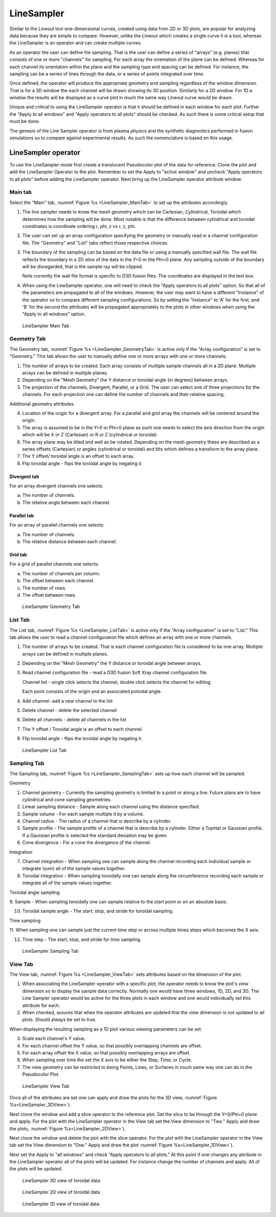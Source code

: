.. _LineSampler:

LineSampler
-----------

Similar to the Lineout tool one-dimensional curves, created using data
from 2D or 3D plots, are popular for analyzing data because they are
simple to compare. However, unlike the Lineout which creates a single
curve it is a tool, whereas the LineSampler is an operator and can
create multiple curves.

As an operator the user can define the sampling. That is the user can
define a series of "arrays" (e.g. planes) that consists of one or more
"channels" for sampling. For each array the orientation of the plane
can be defined. Whereas for each channel its orientation within the
plane and the sampling type and spacing can be defined. For instance,
the sampling can be a series of lines through the data, or a series of
points integrated over time.

Once defined, the operator will produce the appropriate geometry and
sampling regardless of the window dimension. That is for a 3D window
the each channel will be drawn showing its 3D position. Similarly for
a 2D window. For 1D a window the results will be displayed as a curve
plot in much the same way Lineout curve would be drawn.

Unique and critical to using the LineSampler operator is that it
should be defined in each window for each plot. Further the "Apply to
all windows" and "Apply operators to all plots" should be checked. As
such there is some critical setup that must be done.

The genesis of the Line Sampler operator is from plasma physics and
the synthetic diagnostics performed in fusion simulations so to
compare against experimental results. As such the nomenclature is
based on this usage.

LineSampler operator
~~~~~~~~~~~~~~~~~~~~

To use the LineSampler mode first create a translucent Pseudocolor
plot of the data for reference. Clone the plot and add the LineSampler
Operator to the plot. Remember to set the Apply to "active window" and
uncheck "Apply operators to all plots" before adding the LineSampler
operator. Next bring up the LineSampler operator attribute window.

Main tab
""""""""

Select the "Main" tab, :numref:`Figure %s <LineSampler_MainTab>` to
set up the attributes accordingly.

1. The line sampler needs to know the mesh geometry which can be
   Cartesian, Cylindrical, Toroidal which determines how the sampling
   will be done. Most notable is that the difference between
   cylindrical and toroidal coordinates is coordinate ordering r, phi,
   z vs r, z, phi.

2. The user can set up an array configuration specifying the geometry
   or manually read in a channel configuration file. The "Geometry"
   and "List" tabs reflect those respective choices.

3. The boundary of the sampling can be based on the data file or using
   a manually specified wall file. The wall file reflects the boundary
   in a 2D slice of the data in the Y=0 or the Phi=0 plane. Any
   sampling outside of the boundary will be disregarded, that is the
   sample ray will be clipped.

   Note currently the wall file format is specific to D3D fusion
   files. The coordinates are displayed in the text box.

4. When using the LineSampler operator, one will need to check the
   "Apply operators to all plots" option. So that all of the
   parameters are propagated to all of the windows. However, the user
   may want to have a different "Instance" of the operator so to
   compare different sampling configurations. So by setting the
   "Instance" to 'A' for the first, and 'B' for the second the
   attributes will be propagated appropriately to the plots in other
   windows when using the "Apply to all windows" option.

.. _LineSampler_MainTab:

.. figure:: images/LineSamplerMainTab.png

   LineSampler Main Tab

Geometry Tab
""""""""""""

The Geometry tab, :numref:`Figure %s <LineSampler_GeometryTab>` is
active only if the "Array configuration" is set to "Geometry." This
tab allows the user to manually define one or more arrays with one or
more channels.

1. The number of arrays to be created. Each array consists of multiple
   sample channels all in a 2D plane. Multiple arrays can be defined
   in multiple planes.

2. Depending on the "Mesh Geometry" the Y distance or toroidal angle
   (in degrees) between arrays.

3. The projection of the channels, Divergent, Parallel, or a Grid. The
   user can select one of three projections for the channels. For each
   projection one can define the number of channels and their relative
   spacing.

Additional geometry attributes.

4. Location of the origin for a divergent array. For a parallel and
   grid array the channels will be centered around the origin.

5. The array is assumed to be in the Y=0 or Phi=0 plane as such one
   needs to select the axis direction from the origin which will be X
   or Z (Cartesian) or R or Z (cylindrical or toroidal).

6. The array plane may be tilted and well as be rotated. Depending on
   the mesh geometry these are described as a series offsets
   (Cartesian) or angles (cylindrical or toroidal) and tilts which
   defines a transform to the array plane.

7. The Y offset/ toroidal angle is an offset to each array.

8. Flip toroidal angle - flips the toroidal angle by negating it.

Divergent tab
_____________

For an array divergent channels one selects:

a. The number of channels.
b. The relative angle between each channel.

Parallel tab
_____________

For an array of parallel channels one selects:

a. The number of channels.
b. The relative distance between each channel.

Grid tab
________

For a grid of parallel channels one selects:

a. The number of channels per column.
b. The offset between each channel.
c. The number of rows.
d. The offset between rows.

.. _LineSampler_GeometryTab:

.. figure:: images/LineSamplerGeometryTab.png

   LineSampler Geometry Tab

List Tab
""""""""

The List tab, :numref:`Figure %s <LineSampler_ListTab>` is active only
if the "Array configuration" is set to "List." This tab allows the
user to read a channel configuration file which defines an array with
one or more channels.

1. The number of arrays to be created. That is each channel
   configuration file is considered to be one array. Multiple arrays
   can be defined in multiple planes.

2. Depending on the "Mesh Geometry" the Y distance or toroidal angle
   between arrays.

3. Read channel configuration file - read a D3D fusion Soft Xray channel
   configuration file.

   Channel list - single click selects the channel, double click
   selects the channel for editing.

   Each point consists of the origin and an associated poloidal angle.

4. Add channel- add a new channel to the list

5. Delete channel - delete the selected channel

6. Delete all channels - delete all channels in the list

7. The Y offset / Toroidal angle is an offset to each channel.

8. Flip toroidal angle - flips the toroidal angle by negating it.

.. _LineSampler_ListTab:

.. figure:: images/LineSamplerListTab.png

   LineSampler List Tab

Sampling Tab
""""""""""""

The Sampling tab, :numref:`Figure %s <LineSampler_SamplingTab>` sets
up how each channel will be sampled.

Geometry

1. Channel geometry - Currently the sampling geometry is limited to a
   point or along a line. Future plans are to have cylindrical and
   cone sampling geometries.

2. Linear sampling distance - Sample along each channel using the
   distance specified.

3. Sample volume - For each sample multiple it by a volume.

4. Channel radius - The radius of a channel that is describe by a
   cylinder.

5. Sample profile - The sample profile of a channel that is describe
   by a cylinder. Either a TopHat or Gaussian profile. If a Gaussian
   profile is selected the standard deviation may be given.

6. Cone divergence - For a cone the divergence of the channel.

Integration

7. Channel integration - When sampling one can sample along the
   channel recording each individual sample or integrate (sum) all of
   the sample values together.

8. Toroidal integration - When sampling toroidally one can sample
   along the circumference recording each sample or integrate all of
   the sample values together.

Toroidal angle sampling

9. Sample - When sampling toroidally one can sample relative to the
start point or on an absolute basis.

10. Toroidal sample angle - The start, stop, and stride for toroidal
    sampling.

Time sampling

11. When sampling one can sample just the current time step or across
multiple times steps which becomes the X axis.

12. Time step - The start, stop, and stride for time sampling.

.. _LineSampler_SamplingTab:

.. figure:: images/LineSamplerSamplingTab.png

   LineSampler Sampling Tab

View Tab
""""""""

The View tab, :numref:`Figure %s <LineSampler_ViewTab>` sets
attributes based on the dimension of the plot.

1. When associating the LineSampler operator with a specific plot, the
   operator needs to know the plot's view dimension so to display the
   sample data correctly. Normally one would have three windows, 1D,
   2D, and 3D. The Line Sampler operator would be active for the three
   plots in each window and one would individually set this attribute
   for each.

2. When checked, assures that when the operator attributes are updated
   that the view dimension is not updated to all plots. Should always
   be set to true.

When displaying the resulting sampling as a 1D plot various viewing
parameters can be set.

3. Scale each channel's Y value.

4. For each channel offset the Y value, so that possibly overlapping
   channels are offset.

5. For each array offset the X value, so that possibly overlapping
   arrays are offset.

6. When sampling over time the set the X axis to be either the Step,
   Time, or Cycle.

7. The view geometry can be restricted to being Points, Lines, or
   Surfaces in much same way one can do in the Pseudocolor Plot.

.. _LineSampler_ViewTab:

.. figure:: images/LineSamplerViewTab.png

   LineSampler View Tab

Once all of the attributes are set one can apply and draw the plots
for the 3D view, :numref:`Figure %s<LineSampler_3DView>`).

Next clone the window and add a slice operator to the reference
plot. Set the slice to be through the Y=0/Phi=0 plane and apply. For
the plot with the LineSampler operator in the View tab set the View
dimension to "Two." Apply and draw the plots, :numref:`Figure
%s<LineSampler_2DView>`).

Next clone the window and delete the plot with the slice operator. For
the plot with the LineSampler operator in the View tab set the View
dimension to "One." Apply and draw the plot :numref:`Figure
%s<LineSampler_1DView>`).

Next set the Apply to "all windows" and check "Apply operators to all
plots." At this point if one changes any attribute in the LineSampler
operator all of the plots will be updated. For instance change the
number of channels and apply. All of the plots will be updated.

.. _LineSampler_3DView:

.. figure:: images/LineSampler3DView.png

   LineSampler 3D view of toroidal data

.. _LineSampler_2DView:

.. figure:: images/LineSampler2DView.png

   LineSampler 2D view of toroidal data

.. _LineSampler_1DView:

.. figure:: images/LineSampler1DView.png

   LineSampler 1D view of toroidal data
